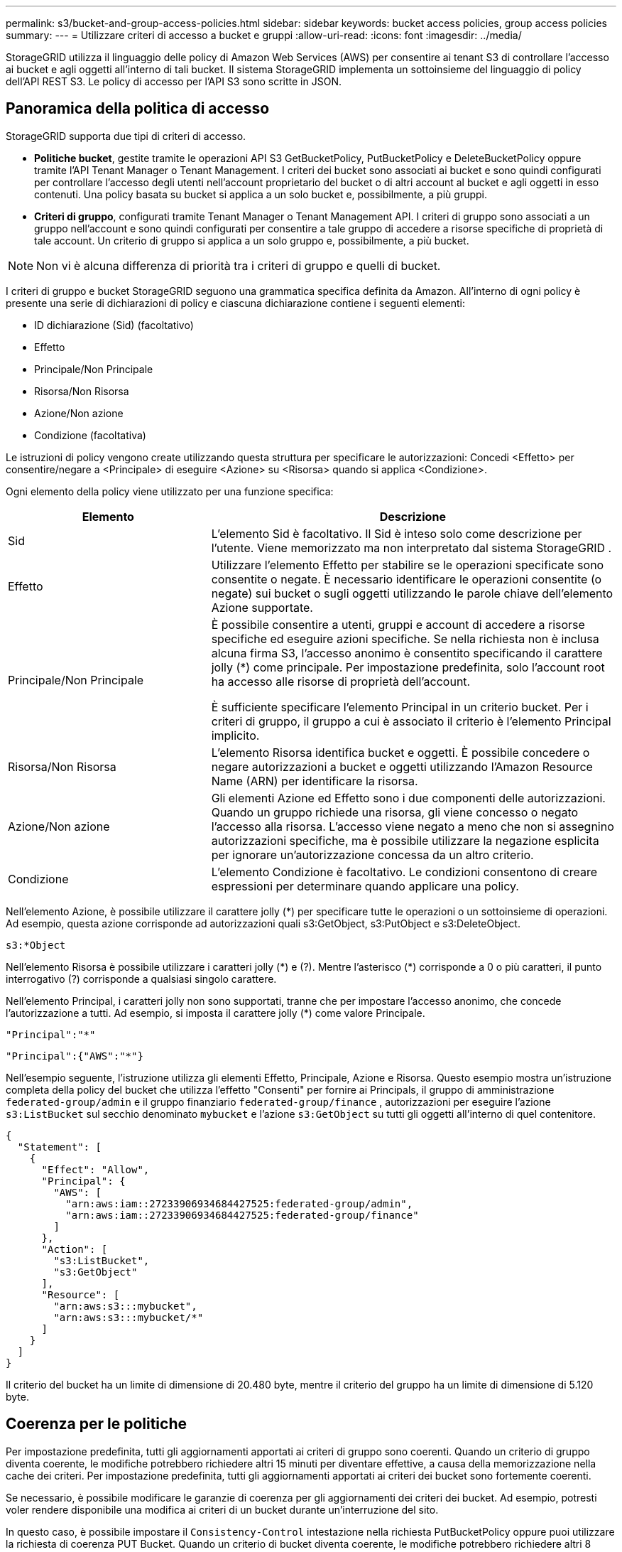 ---
permalink: s3/bucket-and-group-access-policies.html 
sidebar: sidebar 
keywords: bucket access policies, group access policies 
summary:  
---
= Utilizzare criteri di accesso a bucket e gruppi
:allow-uri-read: 
:icons: font
:imagesdir: ../media/


[role="lead"]
StorageGRID utilizza il linguaggio delle policy di Amazon Web Services (AWS) per consentire ai tenant S3 di controllare l'accesso ai bucket e agli oggetti all'interno di tali bucket.  Il sistema StorageGRID implementa un sottoinsieme del linguaggio di policy dell'API REST S3.  Le policy di accesso per l'API S3 sono scritte in JSON.



== Panoramica della politica di accesso

StorageGRID supporta due tipi di criteri di accesso.

* *Politiche bucket*, gestite tramite le operazioni API S3 GetBucketPolicy, PutBucketPolicy e DeleteBucketPolicy oppure tramite l'API Tenant Manager o Tenant Management.  I criteri dei bucket sono associati ai bucket e sono quindi configurati per controllare l'accesso degli utenti nell'account proprietario del bucket o di altri account al bucket e agli oggetti in esso contenuti.  Una policy basata su bucket si applica a un solo bucket e, possibilmente, a più gruppi.
* *Criteri di gruppo*, configurati tramite Tenant Manager o Tenant Management API.  I criteri di gruppo sono associati a un gruppo nell'account e sono quindi configurati per consentire a tale gruppo di accedere a risorse specifiche di proprietà di tale account.  Un criterio di gruppo si applica a un solo gruppo e, possibilmente, a più bucket.



NOTE: Non vi è alcuna differenza di priorità tra i criteri di gruppo e quelli di bucket.

I criteri di gruppo e bucket StorageGRID seguono una grammatica specifica definita da Amazon.  All'interno di ogni policy è presente una serie di dichiarazioni di policy e ciascuna dichiarazione contiene i seguenti elementi:

* ID dichiarazione (Sid) (facoltativo)
* Effetto
* Principale/Non Principale
* Risorsa/Non Risorsa
* Azione/Non azione
* Condizione (facoltativa)


Le istruzioni di policy vengono create utilizzando questa struttura per specificare le autorizzazioni: Concedi <Effetto> per consentire/negare a <Principale> di eseguire <Azione> su <Risorsa> quando si applica <Condizione>.

Ogni elemento della policy viene utilizzato per una funzione specifica:

[cols="1a,2a"]
|===
| Elemento | Descrizione 


 a| 
Sid
 a| 
L'elemento Sid è facoltativo.  Il Sid è inteso solo come descrizione per l'utente.  Viene memorizzato ma non interpretato dal sistema StorageGRID .



 a| 
Effetto
 a| 
Utilizzare l'elemento Effetto per stabilire se le operazioni specificate sono consentite o negate.  È necessario identificare le operazioni consentite (o negate) sui bucket o sugli oggetti utilizzando le parole chiave dell'elemento Azione supportate.



 a| 
Principale/Non Principale
 a| 
È possibile consentire a utenti, gruppi e account di accedere a risorse specifiche ed eseguire azioni specifiche.  Se nella richiesta non è inclusa alcuna firma S3, l'accesso anonimo è consentito specificando il carattere jolly (*) come principale.  Per impostazione predefinita, solo l'account root ha accesso alle risorse di proprietà dell'account.

È sufficiente specificare l'elemento Principal in un criterio bucket.  Per i criteri di gruppo, il gruppo a cui è associato il criterio è l'elemento Principal implicito.



 a| 
Risorsa/Non Risorsa
 a| 
L'elemento Risorsa identifica bucket e oggetti.  È possibile concedere o negare autorizzazioni a bucket e oggetti utilizzando l'Amazon Resource Name (ARN) per identificare la risorsa.



 a| 
Azione/Non azione
 a| 
Gli elementi Azione ed Effetto sono i due componenti delle autorizzazioni.  Quando un gruppo richiede una risorsa, gli viene concesso o negato l'accesso alla risorsa.  L'accesso viene negato a meno che non si assegnino autorizzazioni specifiche, ma è possibile utilizzare la negazione esplicita per ignorare un'autorizzazione concessa da un altro criterio.



 a| 
Condizione
 a| 
L'elemento Condizione è facoltativo.  Le condizioni consentono di creare espressioni per determinare quando applicare una policy.

|===
Nell'elemento Azione, è possibile utilizzare il carattere jolly (*) per specificare tutte le operazioni o un sottoinsieme di operazioni.  Ad esempio, questa azione corrisponde ad autorizzazioni quali s3:GetObject, s3:PutObject e s3:DeleteObject.

[listing]
----
s3:*Object
----
Nell'elemento Risorsa è possibile utilizzare i caratteri jolly (\*) e (?).  Mentre l'asterisco (*) corrisponde a 0 o più caratteri, il punto interrogativo (?) corrisponde a qualsiasi singolo carattere.

Nell'elemento Principal, i caratteri jolly non sono supportati, tranne che per impostare l'accesso anonimo, che concede l'autorizzazione a tutti.  Ad esempio, si imposta il carattere jolly (*) come valore Principale.

[listing]
----
"Principal":"*"
----
[listing]
----
"Principal":{"AWS":"*"}
----
Nell'esempio seguente, l'istruzione utilizza gli elementi Effetto, Principale, Azione e Risorsa.  Questo esempio mostra un'istruzione completa della policy del bucket che utilizza l'effetto "Consenti" per fornire ai Principals, il gruppo di amministrazione `federated-group/admin` e il gruppo finanziario `federated-group/finance` , autorizzazioni per eseguire l'azione `s3:ListBucket` sul secchio denominato `mybucket` e l'azione `s3:GetObject` su tutti gli oggetti all'interno di quel contenitore.

[listing]
----
{
  "Statement": [
    {
      "Effect": "Allow",
      "Principal": {
        "AWS": [
          "arn:aws:iam::27233906934684427525:federated-group/admin",
          "arn:aws:iam::27233906934684427525:federated-group/finance"
        ]
      },
      "Action": [
        "s3:ListBucket",
        "s3:GetObject"
      ],
      "Resource": [
        "arn:aws:s3:::mybucket",
        "arn:aws:s3:::mybucket/*"
      ]
    }
  ]
}
----
Il criterio del bucket ha un limite di dimensione di 20.480 byte, mentre il criterio del gruppo ha un limite di dimensione di 5.120 byte.



== Coerenza per le politiche

Per impostazione predefinita, tutti gli aggiornamenti apportati ai criteri di gruppo sono coerenti.  Quando un criterio di gruppo diventa coerente, le modifiche potrebbero richiedere altri 15 minuti per diventare effettive, a causa della memorizzazione nella cache dei criteri.  Per impostazione predefinita, tutti gli aggiornamenti apportati ai criteri dei bucket sono fortemente coerenti.

Se necessario, è possibile modificare le garanzie di coerenza per gli aggiornamenti dei criteri dei bucket.  Ad esempio, potresti voler rendere disponibile una modifica ai criteri di un bucket durante un'interruzione del sito.

In questo caso, è possibile impostare il `Consistency-Control` intestazione nella richiesta PutBucketPolicy oppure puoi utilizzare la richiesta di coerenza PUT Bucket.  Quando un criterio di bucket diventa coerente, le modifiche potrebbero richiedere altri 8 secondi per diventare effettive, a causa della memorizzazione nella cache dei criteri.


NOTE: Se si imposta la coerenza su un valore diverso per risolvere una situazione temporanea, assicurarsi di ripristinare l'impostazione a livello di bucket al valore originale al termine dell'operazione.  In caso contrario, tutte le future richieste di bucket utilizzeranno l'impostazione modificata.



== Utilizzare ARN nelle dichiarazioni di policy

Nelle dichiarazioni di policy, l'ARN viene utilizzato negli elementi Principal e Resource.

* Utilizzare questa sintassi per specificare l'ARN della risorsa S3:
+
[listing]
----
arn:aws:s3:::bucket-name
arn:aws:s3:::bucket-name/object_key
----
* Utilizzare questa sintassi per specificare l'ARN della risorsa identità (utenti e gruppi):
+
[listing]
----
arn:aws:iam::account_id:root
arn:aws:iam::account_id:user/user_name
arn:aws:iam::account_id:group/group_name
arn:aws:iam::account_id:federated-user/user_name
arn:aws:iam::account_id:federated-group/group_name
----


Altre considerazioni:

* È possibile utilizzare l'asterisco (*) come carattere jolly per trovare la corrispondenza con zero o più caratteri all'interno della chiave dell'oggetto.
* I caratteri internazionali, che possono essere specificati nella chiave dell'oggetto, devono essere codificati utilizzando JSON UTF-8 o sequenze di escape JSON \u.  La codifica percentuale non è supportata.
+
https://www.ietf.org/rfc/rfc2141.txt["Sintassi URN RFC 2141"^]

+
Il corpo della richiesta HTTP per l'operazione PutBucketPolicy deve essere codificato con charset=UTF-8.





== Specificare le risorse in una policy

Nelle istruzioni dei criteri, è possibile utilizzare l'elemento Risorsa per specificare il bucket o l'oggetto per cui sono concesse o negate le autorizzazioni.

* Ogni dichiarazione di policy richiede un elemento Risorsa.  In una policy, le risorse sono indicate dall'elemento `Resource` , o in alternativa, `NotResource` per l'esclusione.
* È possibile specificare le risorse con un ARN di risorsa S3. Per esempio:
+
[listing]
----
"Resource": "arn:aws:s3:::mybucket/*"
----
* È anche possibile utilizzare variabili di policy all'interno della chiave dell'oggetto. Per esempio:
+
[listing]
----
"Resource": "arn:aws:s3:::mybucket/home/${aws:username}/*"
----
* Il valore della risorsa può specificare un bucket che non esiste ancora al momento della creazione di un criterio di gruppo.




== Specificare i principi in una policy

Utilizzare l'elemento Principal per identificare l'utente, il gruppo o l'account tenant a cui è consentito/negato l'accesso alla risorsa in base all'istruzione di policy.

* Ogni istruzione di policy in una policy di bucket deve includere un elemento Principal.  Le istruzioni di policy in un criterio di gruppo non necessitano dell'elemento Principal perché il gruppo è considerato il principale.
* In una policy, i mandanti sono indicati dall'elemento "Manager" o, in alternativa, "NotManager" per l'esclusione.
* Le identità basate sull'account devono essere specificate utilizzando un ID o un ARN:
+
[listing]
----
"Principal": { "AWS": "account_id"}
"Principal": { "AWS": "identity_arn" }
----
* In questo esempio viene utilizzato l'ID account tenant 27233906934684427525, che include l'account root e tutti gli utenti nell'account:
+
[listing]
----
 "Principal": { "AWS": "27233906934684427525" }
----
* È possibile specificare solo l'account root:
+
[listing]
----
"Principal": { "AWS": "arn:aws:iam::27233906934684427525:root" }
----
* È possibile specificare un utente federato specifico ("Alex"):
+
[listing]
----
"Principal": { "AWS": "arn:aws:iam::27233906934684427525:federated-user/Alex" }
----
* È possibile specificare un gruppo federato specifico ("Manager"):
+
[listing]
----
"Principal": { "AWS": "arn:aws:iam::27233906934684427525:federated-group/Managers"  }
----
* È possibile specificare un'entità anonima:
+
[listing]
----
"Principal": "*"
----
* Per evitare ambiguità, è possibile utilizzare l'UUID dell'utente anziché il nome utente:
+
[listing]
----
arn:aws:iam::27233906934684427525:user-uuid/de305d54-75b4-431b-adb2-eb6b9e546013
----
+
Ad esempio, supponiamo che Alex lasci l'organizzazione e il nome utente `Alex` viene eliminato.  Se un nuovo Alex si unisce all'organizzazione e gli viene assegnato lo stesso `Alex` nome utente, il nuovo utente potrebbe ereditare involontariamente i permessi concessi all'utente originale.

* Il valore principale può specificare un nome di gruppo/utente che non esiste ancora al momento della creazione di un criterio bucket.




== Specificare le autorizzazioni in una policy

In una policy, l'elemento Azione viene utilizzato per concedere/negare le autorizzazioni a una risorsa.  Esiste una serie di autorizzazioni che è possibile specificare in una policy, contrassegnate dall'elemento "Azione" o, in alternativa, "NonAzione" per l'esclusione.  Ciascuno di questi elementi è mappato a specifiche operazioni dell'API REST S3.

Nelle tabelle sono elencate le autorizzazioni che si applicano ai bucket e le autorizzazioni che si applicano agli oggetti.


NOTE: Amazon S3 ora utilizza l'autorizzazione s3:PutReplicationConfiguration per entrambe le azioni PutBucketReplication e DeleteBucketReplication.  StorageGRID utilizza autorizzazioni separate per ogni azione, in linea con le specifiche originali di Amazon S3.


NOTE: Un'operazione di eliminazione viene eseguita quando si utilizza un'istruzione put per sovrascrivere un valore esistente.



=== Autorizzazioni applicabili ai bucket

[cols="2a,2a,1a"]
|===
| Permessi | Operazioni API REST S3 | Personalizzato per StorageGRID 


 a| 
s3:CreaBucket
 a| 
CreaBucket
 a| 
Sì.

*Nota*: utilizzare solo nei criteri di gruppo.



 a| 
s3:EliminaBucket
 a| 
EliminaBucket
 a| 



 a| 
s3:DeleteBucketMetadataNotification
 a| 
ELIMINA la configurazione della notifica dei metadati del bucket
 a| 
SÌ



 a| 
s3:EliminaBucketPolicy
 a| 
DeleteBucketPolicy
 a| 



 a| 
s3:EliminaConfigurazioneReplicazione
 a| 
DeleteBucketReplication
 a| 
Sì, autorizzazioni separate per PUT e DELETE



 a| 
s3:GetBucketAcl
 a| 
OttieniBucketAcl
 a| 



 a| 
s3:GetBucketCompliance
 a| 
Conformità GET Bucket (obsoleto)
 a| 
SÌ



 a| 
s3:GetBucketConsistency
 a| 
OTTIENI la coerenza del bucket
 a| 
SÌ



 a| 
s3:GetBucketCORS
 a| 
GetBucketCors
 a| 



 a| 
s3:Ottieni configurazione crittografia
 a| 
Ottieni crittografia dei bucket
 a| 



 a| 
s3:GetBucketLastAccessTime
 a| 
GET Ora dell'ultimo accesso al bucket
 a| 
SÌ



 a| 
s3:OttieniPosizioneBucket
 a| 
OttieniPosizioneBucket
 a| 



 a| 
s3:GetBucketMetadataNotification
 a| 
Configurazione della notifica dei metadati del bucket GET
 a| 
SÌ



 a| 
s3:OttieniNotificaBucket
 a| 
Configurazione di notifica di GetBucket
 a| 



 a| 
s3:GetBucketObjectLockConfiguration
 a| 
Ottieni configurazione blocco oggetto
 a| 



 a| 
s3:GetBucketPolicy
 a| 
OttieniPoliticaBucket
 a| 



 a| 
s3:OttieniTaggingBucket
 a| 
OttieniBucketTagging
 a| 



 a| 
s3:GetBucketVersioning
 a| 
GetBucketVersioning
 a| 



 a| 
s3:GetLifecycleConfiguration
 a| 
GetBucketLifecycleConfiguration
 a| 



 a| 
s3:OttieniConfigurazioneReplicazione
 a| 
OttieniReplicazioneBucket
 a| 



 a| 
s3:ElencaTuttiIMieBucket
 a| 
* ListBuckets
* Utilizzo dello spazio di archiviazione GET

 a| 
Sì, per l'utilizzo dello spazio di archiviazione GET.

*Nota*: utilizzare solo nei criteri di gruppo.



 a| 
s3:ElencoBucket
 a| 
* ElencoOggetti
* HeadBucket
* Ripristina oggetto

 a| 



 a| 
s3:ListBucketMultipartUploads
 a| 
* Caricamenti multiparte di List
* Ripristina oggetto

 a| 



 a| 
s3:ListBucketVersions
 a| 
Versioni GET Bucket
 a| 



 a| 
s3:PutBucketCompliance
 a| 
Conformità al bucket PUT (obsoleto)
 a| 
SÌ



 a| 
s3:PutBucketConsistency
 a| 
PUT Consistenza del secchio
 a| 
SÌ



 a| 
s3:PutBucketCORS
 a| 
* DeleteBucketCors†
* PutBucketCors

 a| 



 a| 
s3:PutEncryptionConfiguration
 a| 
* DeleteBucketEncryption
* PutBucketEncryption

 a| 



 a| 
s3:PutBucketLastAccessTime
 a| 
Ora dell'ultimo accesso al bucket PUT
 a| 
SÌ



 a| 
s3:PutBucketMetadataNotification
 a| 
Configurazione della notifica dei metadati del bucket PUT
 a| 
SÌ



 a| 
s3:PutBucketNotification
 a| 
Configurazione della notifica PutBucket
 a| 



 a| 
s3:PutBucketObjectLockConfiguration
 a| 
* CreateBucket con il `x-amz-bucket-object-lock-enabled: true` intestazione della richiesta (richiede anche l'autorizzazione s3:CreateBucket)
* PutObjectLockConfiguration

 a| 



 a| 
s3:PoliticaPutBucket
 a| 
PutBucketPolicy
 a| 



 a| 
s3:PutBucketTagging
 a| 
* EliminaBucketTagging†
* PutBucketTagging

 a| 



 a| 
s3:PutBucketVersioning
 a| 
PutBucketVersioning
 a| 



 a| 
s3:PutLifecycleConfiguration
 a| 
* DeleteBucketLifecycle†
* Configurazione del ciclo di vita di PutBucket

 a| 



 a| 
s3:PutReplicationConfiguration
 a| 
PutBucketReplication
 a| 
Sì, autorizzazioni separate per PUT e DELETE

|===


=== Autorizzazioni applicabili agli oggetti

[cols="2a,2a,1a"]
|===
| Permessi | Operazioni API REST S3 | Personalizzato per StorageGRID 


 a| 
s3:AnnullaCaricamentoMultipart
 a| 
* Annulla caricamento multiparte
* Ripristina oggetto

 a| 



 a| 
s3:BypassGovernanceRetention
 a| 
* EliminaOggetto
* EliminaOggetti
* PutObjectRetention

 a| 



 a| 
s3:EliminaOggetto
 a| 
* EliminaOggetto
* EliminaOggetti
* Ripristina oggetto

 a| 



 a| 
s3:EliminaTaggingOggetto
 a| 
DeleteObjectTagging
 a| 



 a| 
s3:EliminaObjectVersionTagging
 a| 
DeleteObjectTagging (una versione specifica dell'oggetto)
 a| 



 a| 
s3:EliminaVersioneOggetto
 a| 
DeleteObject (una versione specifica dell'oggetto)
 a| 



 a| 
s3:OttieniOggetto
 a| 
* OttieniOggetto
* HeadObject
* Ripristina oggetto
* SelezionaOggettoContenuto

 a| 



 a| 
s3:GetObjectAcl
 a| 
OttieniOggettoAcl
 a| 



 a| 
s3:GetObjectLegalHold
 a| 
OttieniOggettoLegaleHold
 a| 



 a| 
s3:OttieniRitenzioneOggetto
 a| 
Ottieni conservazione oggetto
 a| 



 a| 
s3:OttieniTaggingOggetto
 a| 
OttieniTaggingOggetto
 a| 



 a| 
s3:GetObjectVersionTagging
 a| 
GetObjectTagging (una versione specifica dell'oggetto)
 a| 



 a| 
s3:GetObjectVersion
 a| 
GetObject (una versione specifica dell'oggetto)
 a| 



 a| 
s3:ListMultipartUploadParts
 a| 
ListParts, RestoreObject
 a| 



 a| 
s3:PutObject
 a| 
* MettiOggetto
* CopiaOggetto
* Ripristina oggetto
* CreaCaricamentoMultiparte
* Caricamento multiparte completo
* CaricaParte
* CaricaParteCopia

 a| 



 a| 
s3:PutObjectLegalHold
 a| 
PutObjectLegalHold
 a| 



 a| 
s3:PutObjectRetention
 a| 
PutObjectRetention
 a| 



 a| 
s3:PutObjectTagging
 a| 
PutObjectTagging
 a| 



 a| 
s3:PutObjectVersionTagging
 a| 
PutObjectTagging (una versione specifica dell'oggetto)
 a| 



 a| 
s3:PutOverwriteObject
 a| 
* MettiOggetto
* CopiaOggetto
* PutObjectTagging
* DeleteObjectTagging
* Caricamento multiparte completo

 a| 
SÌ



 a| 
s3:RipristinaOggetto
 a| 
Ripristina oggetto
 a| 

|===


== Utilizzare l'autorizzazione PutOverwriteObject

L'autorizzazione s3:PutOverwriteObject è un'autorizzazione StorageGRID personalizzata che si applica alle operazioni che creano o aggiornano oggetti.  L'impostazione di questa autorizzazione determina se il client può sovrascrivere i dati di un oggetto, i metadati definiti dall'utente o il tagging degli oggetti S3.

Le possibili impostazioni per questa autorizzazione includono:

* *Consenti*: il client può sovrascrivere un oggetto.  Questa è l'impostazione predefinita.
* *Nega*: Il client non può sovrascrivere un oggetto.  Se impostato su Nega, l'autorizzazione PutOverwriteObject funziona come segue:
+
** Se un oggetto esistente viene trovato nello stesso percorso:
+
*** I dati dell'oggetto, i metadati definiti dall'utente o i tag degli oggetti S3 non possono essere sovrascritti.
*** Tutte le operazioni di acquisizione in corso vengono annullate e viene restituito un errore.
*** Se è abilitato il controllo delle versioni S3, l'impostazione Nega impedisce alle operazioni PutObjectTagging o DeleteObjectTagging di modificare il TagSet per un oggetto e le sue versioni non correnti.


** Se non viene trovato un oggetto esistente, questa autorizzazione non ha effetto.


* Quando questa autorizzazione non è presente, l'effetto è lo stesso che si avrebbe se fosse impostato Consenti.



NOTE: Se l'attuale policy S3 consente la sovrascrittura e l'autorizzazione PutOverwriteObject è impostata su Nega, il client non può sovrascrivere i dati di un oggetto, i metadati definiti dall'utente o i tag degli oggetti. Inoltre, se è selezionata la casella di controllo *Impedisci modifica client* (*CONFIGURAZIONE* > *Impostazioni di sicurezza* > *Rete e oggetti*), tale impostazione sostituisce l'impostazione dell'autorizzazione PutOverwriteObject.



== Specificare le condizioni in una policy

Le condizioni definiscono quando una politica entrerà in vigore.  Le condizioni sono costituite da operatori e coppie chiave-valore.

Le condizioni utilizzano coppie chiave-valore per la valutazione.  Un elemento Condizione può contenere più condizioni e ogni condizione può contenere più coppie chiave-valore.  Il blocco di condizione utilizza il seguente formato:

[listing, subs="specialcharacters,quotes"]
----
Condition: {
     _condition_type_: {
          _condition_key_: _condition_values_
----
Nell'esempio seguente, la condizione IpAddress utilizza la chiave di condizione SourceIp.

[listing]
----
"Condition": {
    "IpAddress": {
      "aws:SourceIp": "54.240.143.0/24"
		...
},
		...
----


=== Operatori di condizione supportati

Gli operatori condizionali sono classificati come segue:

* Corda
* Numerico
* Booleano
* indirizzo IP
* Controllo nullo


[cols="1a,2a"]
|===
| Operatori di condizione | Descrizione 


 a| 
StringEquals
 a| 
Confronta una chiave con un valore stringa in base alla corrispondenza esatta (con distinzione tra maiuscole e minuscole).



 a| 
Stringa non uguale
 a| 
Confronta una chiave con un valore stringa in base alla corrispondenza negata (sensibile alle maiuscole e alle minuscole).



 a| 
StringEqualsIgnoreCase
 a| 
Confronta una chiave con un valore stringa in base alla corrispondenza esatta (ignora la distinzione tra maiuscole e minuscole).



 a| 
StringNotEqualsIgnoreCase
 a| 
Confronta una chiave con un valore stringa in base alla corrispondenza negata (ignora la distinzione tra maiuscole e minuscole).



 a| 
StringLike
 a| 
Confronta una chiave con un valore stringa in base alla corrispondenza esatta (con distinzione tra maiuscole e minuscole).  Può includere i caratteri jolly * e ?.



 a| 
Stringa non piace
 a| 
Confronta una chiave con un valore stringa in base alla corrispondenza negata (sensibile alle maiuscole e alle minuscole).  Può includere i caratteri jolly * e ?.



 a| 
NumericEquals
 a| 
Confronta una chiave con un valore numerico in base alla corrispondenza esatta.



 a| 
NumericoNonUguale
 a| 
Confronta una chiave con un valore numerico in base alla corrispondenza negata.



 a| 
NumericoMaggioreDi
 a| 
Confronta una chiave con un valore numerico in base alla corrispondenza "maggiore di".



 a| 
NumericoMaggioreDiUguale
 a| 
Confronta una chiave con un valore numerico in base alla corrispondenza "maggiore o uguale a".



 a| 
NumericoMenoDi
 a| 
Confronta una chiave con un valore numerico in base alla corrispondenza "minore di".



 a| 
NumericoMinoreUguale
 a| 
Confronta una chiave con un valore numerico in base alla corrispondenza "minore o uguale".



 a| 
Bool
 a| 
Confronta una chiave con un valore booleano in base alla corrispondenza "vero o falso".



 a| 
Indirizzo IP
 a| 
Confronta una chiave con un indirizzo IP o un intervallo di indirizzi IP.



 a| 
NonIndirizzoIP
 a| 
Confronta una chiave con un indirizzo IP o un intervallo di indirizzi IP in base alla corrispondenza negata.



 a| 
Nullo
 a| 
Controlla se una chiave di condizione è presente nel contesto della richiesta corrente.

|===


=== Chiavi di condizione supportate

[cols="1a,1a,2a"]
|===
| Chiavi di condizione | Azioni | Descrizione 


 a| 
aws:SourceIp
 a| 
operatori IP
 a| 
Verrà confrontato con l'indirizzo IP da cui è stata inviata la richiesta.  Può essere utilizzato per operazioni su bucket o oggetti.

*Nota:* se la richiesta S3 è stata inviata tramite il servizio Load Balancer sui nodi amministrativi e sui nodi gateway, questa verrà confrontata con l'indirizzo IP a monte del servizio Load Balancer.

*Nota*: se viene utilizzato un bilanciatore del carico di terze parti non trasparente, questo verrà confrontato con l'indirizzo IP di tale bilanciatore del carico.  Qualunque `X-Forwarded-For` l'intestazione verrà ignorata perché non è possibile accertarne la validità.



 a| 
aws:nome utente
 a| 
Risorsa/Identità
 a| 
Verrà confrontato con il nome utente del mittente da cui è stata inviata la richiesta.  Può essere utilizzato per operazioni su bucket o oggetti.



 a| 
s3:delimitatore
 a| 
s3:ListBucket e

s3:permessi ListBucketVersions
 a| 
Verrà confrontato con il parametro delimitatore specificato in una richiesta ListObjects o ListObjectVersions.



 a| 
s3:ExistingObjectTag/<chiave-tag>
 a| 
s3:EliminaTaggingOggetto

s3:EliminaObjectVersionTagging

s3:OttieniOggetto

s3:GetObjectAcl

3: Ottieni tag oggetto

s3:GetObjectVersion

s3:GetObjectVersionAcl

s3:GetObjectVersionTagging

s3:PutObjectAcl

s3:PutObjectTagging

s3:PutObjectVersionAcl

s3:PutObjectVersionTagging
 a| 
Richiederà che l'oggetto esistente abbia la chiave e il valore del tag specifici.



 a| 
s3:max-chiavi
 a| 
s3:ListBucket e

s3:permessi ListBucketVersions
 a| 
Verrà confrontato con il parametro max-keys specificato in una richiesta ListObjects o ListObjectVersions.



 a| 
s3:giorni di conservazione rimanenti del blocco dell'oggetto
 a| 
s3:PutObject
 a| 
Confronta con la data di conservazione specificata in `x-amz-object-lock-retain-until-date` intestazione della richiesta o calcolata dal periodo di conservazione predefinito del bucket per assicurarsi che questi valori siano compresi nell'intervallo consentito per le seguenti richieste:

* MettiOggetto
* CopiaOggetto
* CreaCaricamentoMultiparte




 a| 
s3:giorni di conservazione rimanenti del blocco dell'oggetto
 a| 
s3:PutObjectRetention
 a| 
Confronta con la retain-until-date specificata nella richiesta PutObjectRetention per garantire che rientri nell'intervallo consentito.



 a| 
s3:prefisso
 a| 
s3:ListBucket e

s3:permessi ListBucketVersions
 a| 
Verrà confrontato con il parametro prefisso specificato in una richiesta ListObjects o ListObjectVersions.



 a| 
s3:RequestObjectTag/<chiave-tag>
 a| 
s3:PutObject

s3:PutObjectTagging

s3:PutObjectVersionTagging
 a| 
Richiederà una chiave e un valore tag specifici quando la richiesta dell'oggetto include il tagging.

|===


== Specificare le variabili in una policy

È possibile utilizzare le variabili nelle policy per popolare le informazioni sulle policy quando sono disponibili.  È possibile utilizzare le variabili di policy in `Resource` elemento e nei confronti di stringhe in `Condition` elemento.

In questo esempio, la variabile `${aws:username}` fa parte dell'elemento Risorsa:

[listing]
----
"Resource": "arn:aws:s3:::bucket-name/home/${aws:username}/*"
----
In questo esempio, la variabile `${aws:username}` fa parte del valore della condizione nel blocco di condizioni:

[listing]
----
"Condition": {
    "StringLike": {
      "s3:prefix": "${aws:username}/*"
		...
},
		...
----
[cols="1a,2a"]
|===
| Variabile | Descrizione 


 a| 
`${aws:SourceIp}`
 a| 
Utilizza la chiave SourceIp come variabile fornita.



 a| 
`${aws:username}`
 a| 
Utilizza la chiave nome utente come variabile fornita.



 a| 
`${s3:prefix}`
 a| 
Utilizza la chiave del prefisso specifico del servizio come variabile fornita.



 a| 
`${s3:max-keys}`
 a| 
Utilizza la chiave max-keys specifica del servizio come variabile fornita.



 a| 
`${*}`
 a| 
Carattere speciale.  Utilizza il carattere come carattere letterale *.



 a| 
`${?}`
 a| 
Carattere speciale.  Utilizza il carattere come carattere ? letterale.



 a| 
`${$}`
 a| 
Carattere speciale.  Utilizza il carattere come carattere $ letterale.

|===


== Creare politiche che richiedono una gestione speciale

Talvolta una policy può concedere autorizzazioni pericolose per la sicurezza o per il proseguimento delle operazioni, ad esempio bloccando l'utente root dell'account.  L'implementazione dell'API REST S3 StorageGRID è meno restrittiva durante la convalida delle policy rispetto ad Amazon, ma altrettanto rigorosa durante la valutazione delle policy.

[cols="2a,1a,2a,2a"]
|===
| Descrizione della politica | Tipo di polizza | Comportamento di Amazon | Comportamento StorageGRID 


 a| 
Nega a te stesso qualsiasi autorizzazione all'account root
 a| 
Secchio
 a| 
Valido e applicato, ma l'account utente root mantiene l'autorizzazione per tutte le operazioni dei criteri del bucket S3
 a| 
Stesso



 a| 
Nega a te stesso qualsiasi autorizzazione all'utente/gruppo
 a| 
Gruppo
 a| 
Valido e applicato
 a| 
Stesso



 a| 
Consentire qualsiasi autorizzazione a un gruppo di account esteri
 a| 
Secchio
 a| 
Principale non valido
 a| 
Valido, ma le autorizzazioni per tutte le operazioni di policy del bucket S3 restituiscono un errore 405 Metodo non consentito quando consentito da una policy



 a| 
Consentire a un account esterno root o utente qualsiasi autorizzazione
 a| 
Secchio
 a| 
Valido, ma le autorizzazioni per tutte le operazioni di policy del bucket S3 restituiscono un errore 405 Metodo non consentito quando consentito da una policy
 a| 
Stesso



 a| 
Consenti a tutti i permessi per tutte le azioni
 a| 
Secchio
 a| 
Valido, ma le autorizzazioni per tutte le operazioni di policy del bucket S3 restituiscono un errore 405 Metodo non consentito per l'account esterno root e gli utenti
 a| 
Stesso



 a| 
Nega a tutti i permessi per tutte le azioni
 a| 
Secchio
 a| 
Valido e applicato, ma l'account utente root mantiene l'autorizzazione per tutte le operazioni dei criteri del bucket S3
 a| 
Stesso



 a| 
Il principale è un utente o un gruppo inesistente
 a| 
Secchio
 a| 
Principale non valido
 a| 
Valido



 a| 
La risorsa è un bucket S3 inesistente
 a| 
Gruppo
 a| 
Valido
 a| 
Stesso



 a| 
Principal è un gruppo locale
 a| 
Secchio
 a| 
Principale non valido
 a| 
Valido



 a| 
La policy concede a un account non proprietario (inclusi gli account anonimi) l'autorizzazione a inserire oggetti.
 a| 
Secchio
 a| 
Valido.  Gli oggetti sono di proprietà dell'account del creatore e la policy del bucket non si applica.  L'account del creatore deve concedere le autorizzazioni di accesso per l'oggetto utilizzando gli ACL degli oggetti.
 a| 
Valido.  Gli oggetti sono di proprietà dell'account proprietario del bucket.  Si applica la politica dei bucket.

|===


== Protezione WORM (Write-once-read-many)

È possibile creare bucket WORM (write-once-read-many) per proteggere i dati, i metadati degli oggetti definiti dall'utente e il tagging degli oggetti S3.  È possibile configurare i bucket WORM per consentire la creazione di nuovi oggetti e impedire la sovrascrittura o l'eliminazione di contenuti esistenti.  Utilizzare uno degli approcci descritti qui.

Per garantire che le sovrascritture vengano sempre negate, puoi:

* Da Grid Manager, vai su *CONFIGURAZIONE* > *Sicurezza* > *Impostazioni di sicurezza* > *Rete e oggetti* e seleziona la casella di controllo *Impedisci modifiche client*.
* Applicare le seguenti regole e policy S3:
+
** Aggiungere un'operazione PutOverwriteObject DENY al criterio S3.
** Aggiungere un'operazione DeleteObject DENY al criterio S3.
** Aggiungere un'operazione PutObject ALLOW al criterio S3.





NOTE: L'impostazione di DeleteObject su DENY in un criterio S3 non impedisce a ILM di eliminare oggetti quando esiste una regola come "zero copie dopo 30 giorni".


NOTE: Anche quando vengono applicate tutte queste regole e policy, non proteggono dalle scritture simultanee (vedere Situazione A).  Proteggono dalle sovrascritture sequenziali completate (vedere Situazione B).

*Situazione A*: Scritture simultanee (non protette)

[listing]
----
/mybucket/important.doc
PUT#1 ---> OK
PUT#2 -------> OK
----
*Situazione B*: Sovrascritture sequenziali completate (protette contro)

[listing]
----
/mybucket/important.doc
PUT#1 -------> PUT#2 ---X (denied)
----
.Informazioni correlate
* link:how-storagegrid-ilm-rules-manage-objects.html["Come le regole StorageGRID ILM gestiscono gli oggetti"]
* link:example-bucket-policies.html["Criteri di esempio per i bucket"]
* link:example-group-policies.html["Criteri di gruppo di esempio"]
* link:../ilm/index.html["Gestire gli oggetti con ILM"]
* link:../tenant/index.html["Utilizzare un account tenant"]

